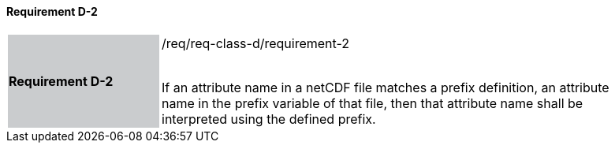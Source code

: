 ==== Requirement D-2

[width="90%",cols="2,6"]
|===
|*Requirement D-2* {set:cellbgcolor:#CACCCE}|/req/req-class-d/requirement-2 +
 +

If an attribute name in a netCDF file matches a prefix definition, an attribute name in the prefix variable of that file, then that attribute name shall be interpreted using the defined prefix.
 
 {set:cellbgcolor:#FFFFFF}

|===
